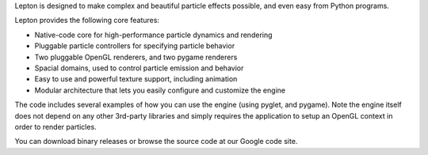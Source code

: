 Lepton is designed to make complex and beautiful particle effects possible,
and even easy from Python programs.

Lepton provides the following core features:

- Native-code core for high-performance particle dynamics and rendering
- Pluggable particle controllers for specifying particle behavior
- Two pluggable OpenGL renderers, and two pygame renderers
- Spacial domains, used to control particle emission and behavior
- Easy to use and powerful texture support, including animation
- Modular architecture that lets you easily configure and customize the engine

The code includes several examples of how you can use the engine (using
pyglet, and pygame). Note the engine itself does not depend on any other 3rd-party
libraries and simply requires the application to setup an OpenGL context in
order to render particles.

You can download binary releases or browse the source code at our Google code site.


